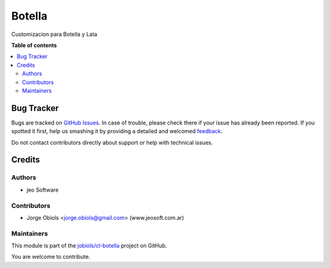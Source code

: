 =======
Botella
=======

.. !!!!!!!!!!!!!!!!!!!!!!!!!!!!!!!!!!!!!!!!!!!!!!!!!!!!
   !! This file is generated by oca-gen-addon-readme !!
   !! changes will be overwritten.                   !!
   !!!!!!!!!!!!!!!!!!!!!!!!!!!!!!!!!!!!!!!!!!!!!!!!!!!!

.. |badge1| image:: https://img.shields.io/badge/maturity-Beta-yellow.png
    :target: https://odoo-community.org/page/development-status
    :alt: Beta
.. |badge2| image:: https://img.shields.io/badge/github-jobiols%2Fcl--botella-lightgray.png?logo=github
    :target: https://github.com/jobiols/cl-botella/tree/12.0/botella_default
    :alt: jobiols/cl-botella

|badge1| |badge2| 

Customizacion para Botella y Lata

**Table of contents**

.. contents::
   :local:

Bug Tracker
===========

Bugs are tracked on `GitHub Issues <https://github.com/jobiols/cl-botella/issues>`_.
In case of trouble, please check there if your issue has already been reported.
If you spotted it first, help us smashing it by providing a detailed and welcomed
`feedback <https://github.com/jobiols/cl-botella/issues/new?body=module:%20botella_default%0Aversion:%2012.0%0A%0A**Steps%20to%20reproduce**%0A-%20...%0A%0A**Current%20behavior**%0A%0A**Expected%20behavior**>`_.

Do not contact contributors directly about support or help with technical issues.

Credits
=======

Authors
~~~~~~~

* jeo Software

Contributors
~~~~~~~~~~~~

* Jorge Obiols <jorge.obiols@gmail.com> (www.jeosoft.com.ar)

Maintainers
~~~~~~~~~~~

This module is part of the `jobiols/cl-botella <https://github.com/jobiols/cl-botella/tree/12.0/botella_default>`_ project on GitHub.

You are welcome to contribute.
